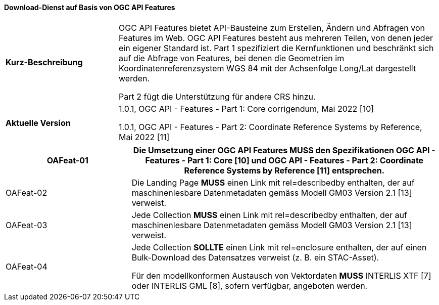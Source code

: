 ==== Download-Dienst auf Basis von OGC API Features

[width="100%",cols="26%,74%",]
|===
| *Kurz-Beschreibung* | OGC API Features bietet API-Bausteine zum Erstellen, Ändern und Abfragen von Features im Web. OGC API Features besteht aus mehreren Teilen, von denen jeder ein eigener Standard ist. Part 1 spezifiziert die Kernfunktionen und beschränkt sich auf die Abfrage von Features, bei denen die Geometrien im Koordinatenreferenzsystem WGS 84 mit der Achsenfolge Long/Lat dargestellt werden.

Part 2 fügt die Unterstützung für andere CRS hinzu.
| *Aktuelle Version* |

1.0.1, OGC API - Features - Part 1: Core corrigendum, Mai 2022 [10]

1.0.1, OGC API - Features - Part 2: Coordinate Reference Systems by Reference, Mai 2022 [11]
|===

[width="100%",cols="29%,71%",options="header",]
|===
|OAFeat-01 | Die Umsetzung einer OGC API Features *MUSS* den Spezifikationen OGC API - Features - Part 1: Core [10] und OGC API - Features - Part 2: Coordinate Reference Systems by Reference [11] entsprechen.
|OAFeat-02 | Die Landing Page *MUSS* einen Link mit rel=describedby enthalten, der auf maschinenlesbare Datenmetadaten gemäss Modell GM03 Version 2.1 [13] verweist.
|OAFeat-03 | Jede Collection *MUSS* einen Link mit rel=describedby enthalten, der auf maschinenlesbare Datenmetadaten gemäss Modell GM03 Version 2.1 [13] verweist.
|OAFeat-04 |

Jede Collection *SOLLTE* einen Link mit rel=enclosure enthalten, der auf einen Bulk-Download des Datensatzes verweist (z. B. ein STAC-Asset).

Für den modellkonformen Austausch von Vektordaten *MUSS* INTERLIS XTF [7] oder INTERLIS GML [8], sofern verfügbar, angeboten werden.
|===

